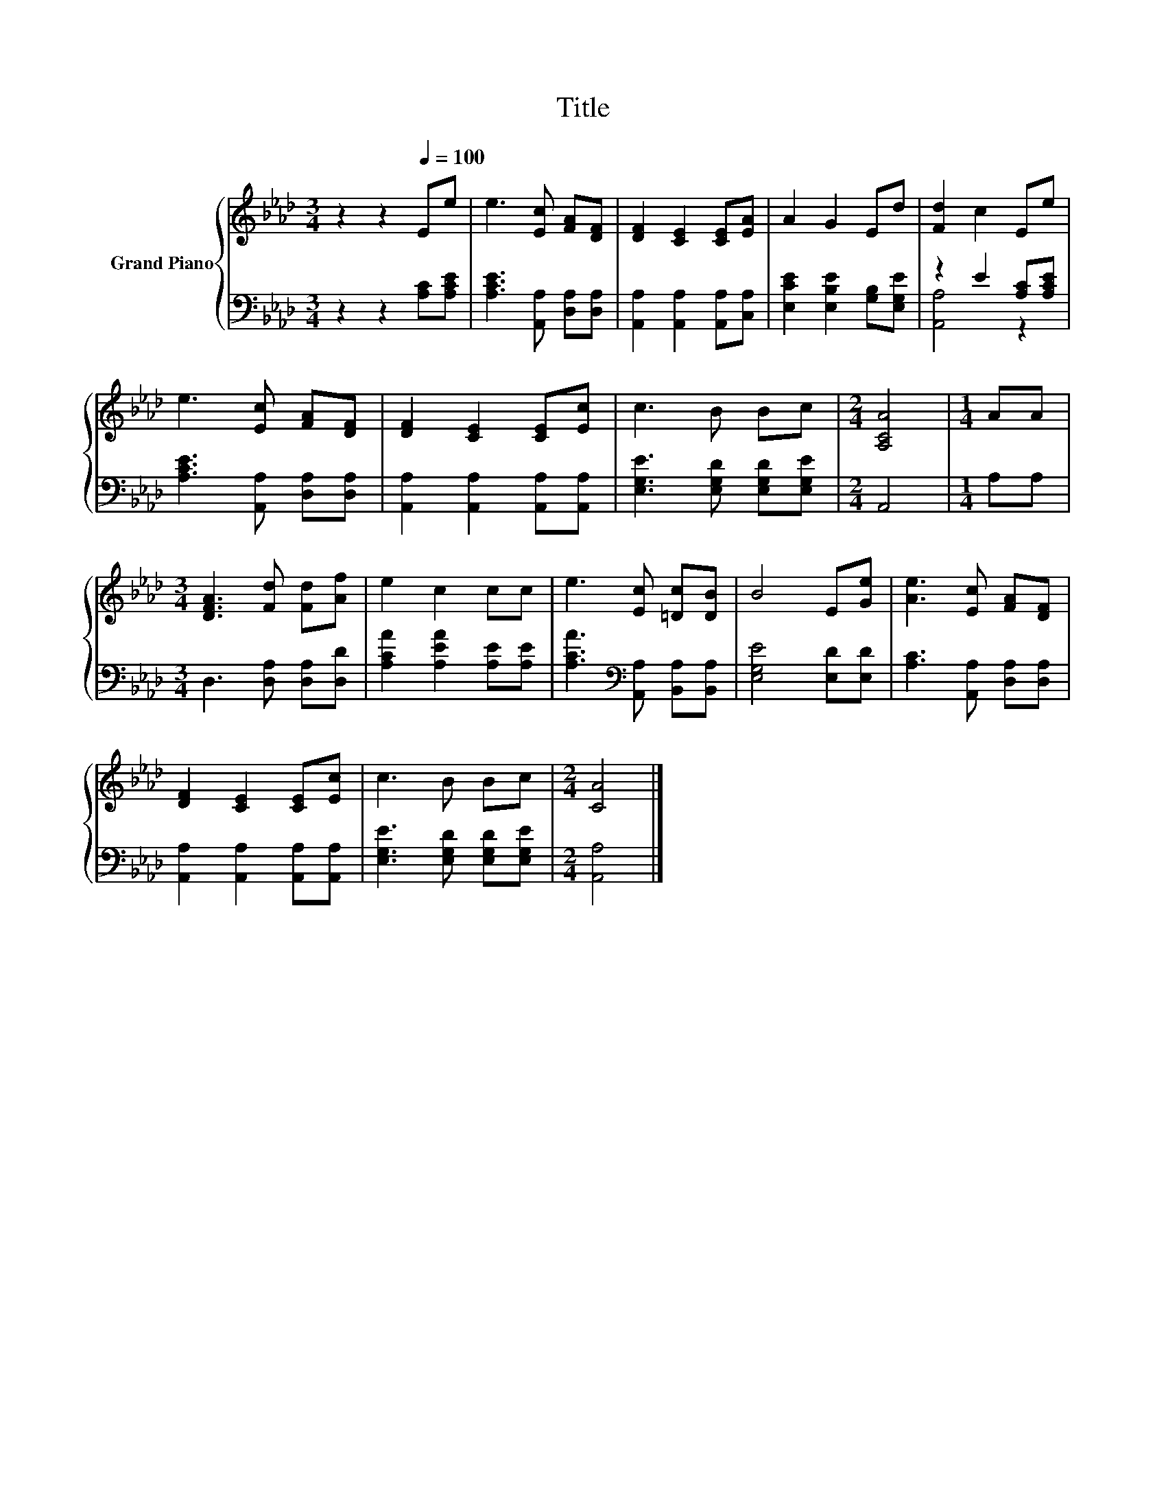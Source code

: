 X:1
T:Title
%%score { 1 | ( 2 3 ) }
L:1/8
M:3/4
K:Ab
V:1 treble nm="Grand Piano"
V:2 bass 
V:3 bass 
V:1
 z2 z2[Q:1/4=100] Ee | e3 [Ec] [FA][DF] | [DF]2 [CE]2 [CE][EA] | A2 G2 Ed | [Fd]2 c2 Ee | %5
 e3 [Ec] [FA][DF] | [DF]2 [CE]2 [CE][Ec] | c3 B Bc |[M:2/4] [A,CA]4 |[M:1/4] AA | %10
[M:3/4] [DFA]3 [Fd] [Fd][Af] | e2 c2 cc | e3 [Ec] [=Dc][DB] | B4 E[Ge] | [Ae]3 [Ec] [FA][DF] | %15
 [DF]2 [CE]2 [CE][Ec] | c3 B Bc |[M:2/4] [CA]4 |] %18
V:2
 z2 z2 [A,C][A,CE] | [A,CE]3 [A,,A,] [D,A,][D,A,] | [A,,A,]2 [A,,A,]2 [A,,A,][C,A,] | %3
 [E,CE]2 [E,B,E]2 [G,B,][E,G,E] | z2 E2 [A,C][A,CE] | [A,CE]3 [A,,A,] [D,A,][D,A,] | %6
 [A,,A,]2 [A,,A,]2 [A,,A,][A,,A,] | [E,G,E]3 [E,G,D] [E,G,D][E,G,E] |[M:2/4] A,,4 |[M:1/4] A,A, | %10
[M:3/4] D,3 [D,A,] [D,A,][D,D] | [A,CA]2 [A,EA]2 [A,E][A,E] | %12
 [A,CA]3[K:bass] [A,,A,] [B,,A,][B,,A,] | [E,G,E]4 [E,D][E,D] | [A,C]3 [A,,A,] [D,A,][D,A,] | %15
 [A,,A,]2 [A,,A,]2 [A,,A,][A,,A,] | [E,G,E]3 [E,G,D] [E,G,D][E,G,E] |[M:2/4] [A,,A,]4 |] %18
V:3
 x6 | x6 | x6 | x6 | [A,,A,]4 z2 | x6 | x6 | x6 |[M:2/4] x4 |[M:1/4] x2 |[M:3/4] x6 | x6 | %12
 x3[K:bass] x3 | x6 | x6 | x6 | x6 |[M:2/4] x4 |] %18

